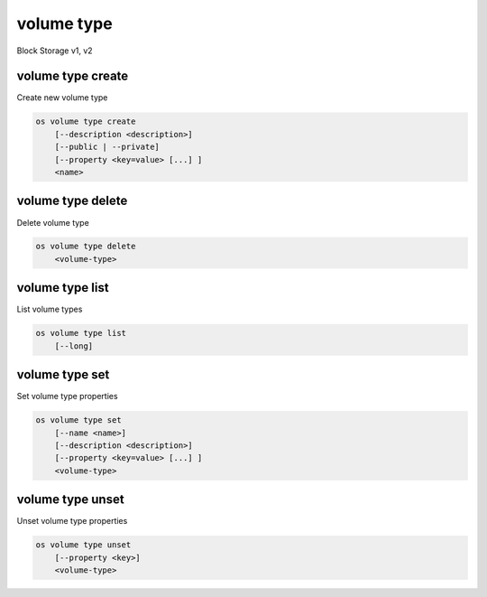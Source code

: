 ===========
volume type
===========

Block Storage v1, v2

volume type create
------------------

Create new volume type

.. program:: volume type create
.. code:: bash

    os volume type create
        [--description <description>]
        [--public | --private]
        [--property <key=value> [...] ]
        <name>

.. option:: --description <description>

    New volume type description

    .. versionadded:: 2

.. option:: --public

    Volume type is accessible to the public

    .. versionadded:: 2

.. option:: --private

    Volume type is not accessible to the public

    .. versionadded:: 2

.. option:: --property <key=value>

    Set a property on this volume type (repeat option to set multiple properties)

.. describe:: <name>

    New volume type name

volume type delete
------------------

Delete volume type

.. program:: volume type delete
.. code:: bash

    os volume type delete
        <volume-type>

.. describe:: <volume-type>

    Volume type to delete (name or ID)

volume type list
----------------

List volume types

.. program:: volume type list
.. code:: bash

    os volume type list
        [--long]

.. option:: --long

    List additional fields in output

volume type set
---------------

Set volume type properties

.. program:: volume type set
.. code:: bash

    os volume type set
        [--name <name>]
        [--description <description>]
        [--property <key=value> [...] ]
        <volume-type>

.. option:: --name <name>

    Set volume type name

    .. versionadded:: 2

.. option:: --description <description>

    Set volume type description

    .. versionadded:: 2

.. option:: --property <key=value>

    Property to add or modify for this volume type (repeat option to set multiple properties)

.. describe:: <volume-type>

    Volume type to modify (name or ID)

volume type unset
-----------------

Unset volume type properties

.. program:: volume type unset
.. code:: bash

    os volume type unset
        [--property <key>]
        <volume-type>

.. option:: --property <key>

    Property to remove from volume type (repeat option to remove multiple properties)

.. describe:: <volume-type>

    Volume type to modify (name or ID)
